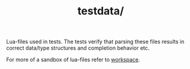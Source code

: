 #+TITLE: testdata/

Lua-files used in tests. The tests verify that parsing these files
results in correct data/type structures and completion behavior etc.

For more of a sandbox of lua-files refer to [[file:../workspace][workspace]].
